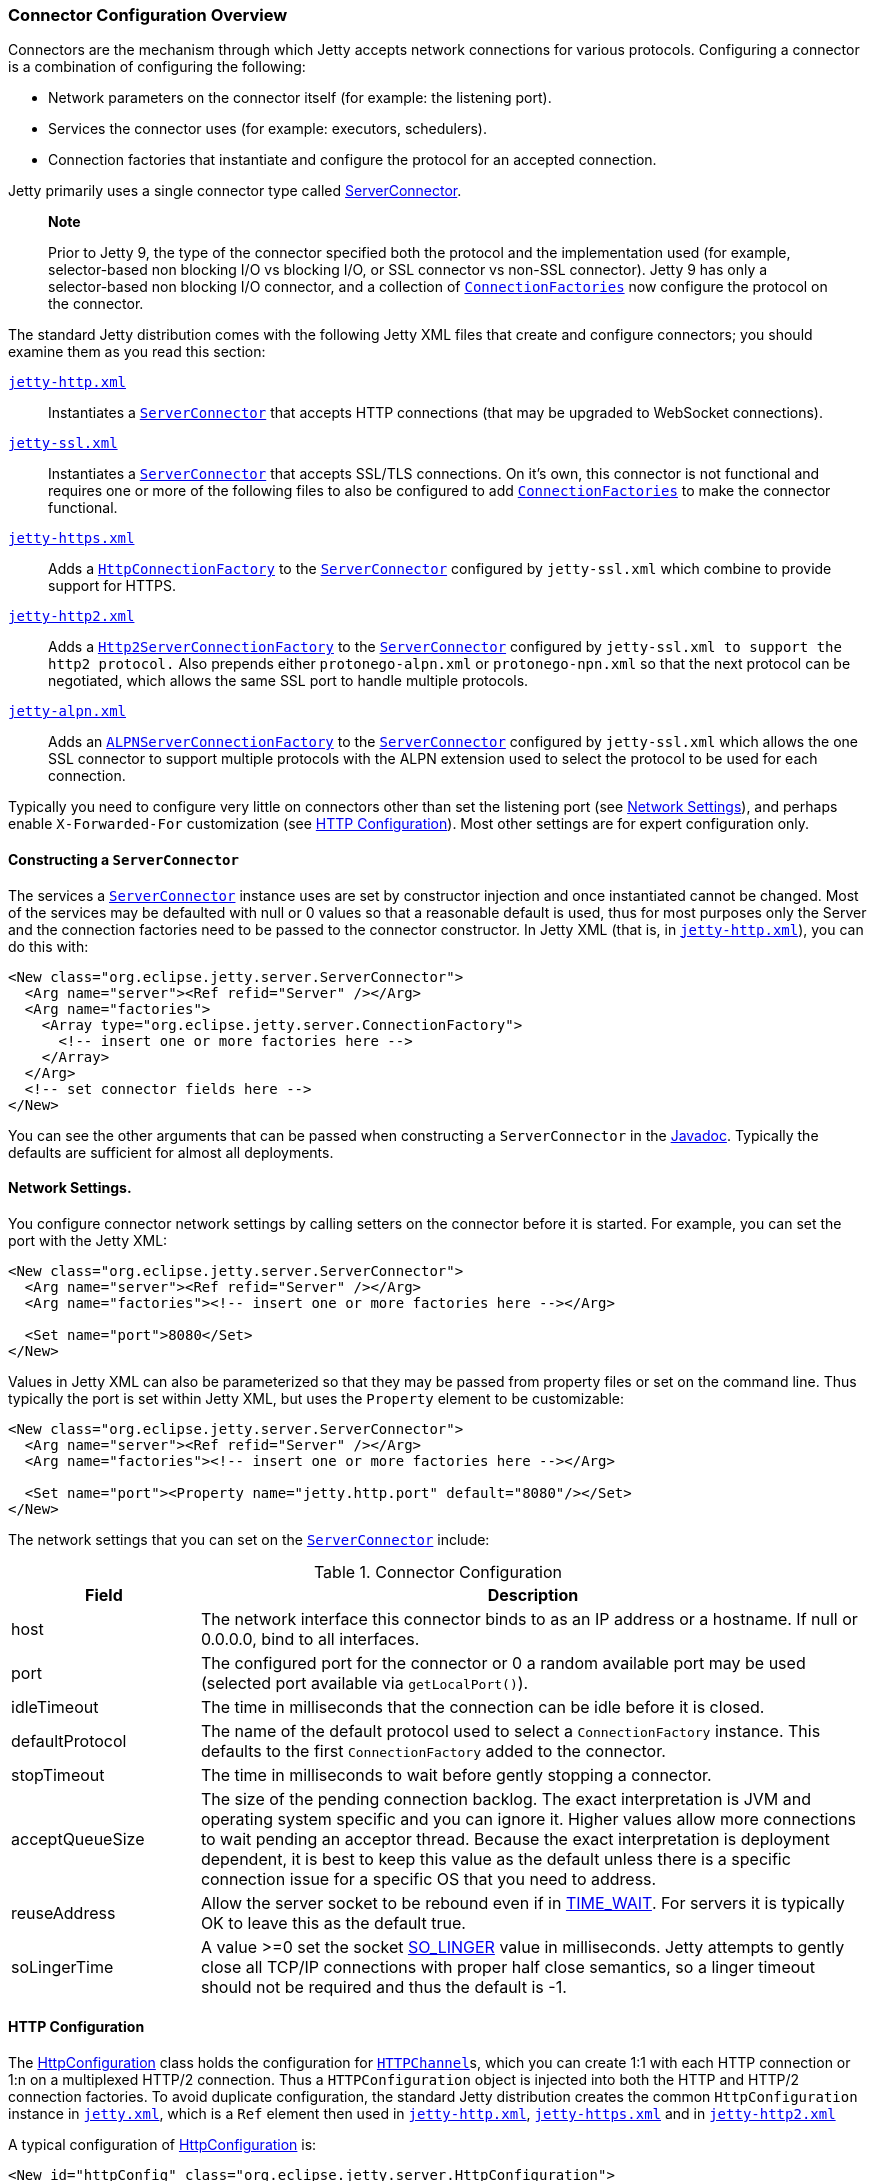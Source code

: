 //  ========================================================================
//  Copyright (c) 1995-2012 Mort Bay Consulting Pty. Ltd.
//  ========================================================================
//  All rights reserved. This program and the accompanying materials
//  are made available under the terms of the Eclipse Public License v1.0
//  and Apache License v2.0 which accompanies this distribution.
//
//      The Eclipse Public License is available at
//      http://www.eclipse.org/legal/epl-v10.html
//
//      The Apache License v2.0 is available at
//      http://www.opensource.org/licenses/apache2.0.php
//
//  You may elect to redistribute this code under either of these licenses.
//  ========================================================================

[[jetty-connectors]]
=== Connector Configuration Overview

Connectors are the mechanism through which Jetty accepts network
connections for various protocols. Configuring a connector is a
combination of configuring the following:

* Network parameters on the connector itself (for example: the listening
port).
* Services the connector uses (for example: executors, schedulers).
* Connection factories that instantiate and configure the protocol for
an accepted connection.

Jetty primarily uses a single connector type called
link:{JDURL}/org/eclipse/jetty/server/ServerConnector.html[ServerConnector].

_____________________________________________________________________________________________________________________________________________________________________________________________________________________________________________________________________________________________________________________________________________________________________________________________________________________________
*Note*

Prior to Jetty 9, the type of the connector specified both the protocol
and the implementation used (for example, selector-based non blocking
I/O vs blocking I/O, or SSL connector vs non-SSL connector). Jetty 9 has
only a selector-based non blocking I/O connector, and a collection of
link:{JDURL}/org/eclipse/jetty/server/ConnectionFactory.html[`ConnectionFactories`]
now configure the protocol on the connector.
_____________________________________________________________________________________________________________________________________________________________________________________________________________________________________________________________________________________________________________________________________________________________________________________________________________________________

The standard Jetty distribution comes with the following Jetty XML files
that create and configure connectors; you should examine them as you
read this section:

link:{SRCDIR}/jetty-server/src/main/config/etc/jetty-http.xml[`jetty-http.xml`]::
  Instantiates a
  link:{JDURL}/org/eclipse/jetty/server/ServerConnector.html[`ServerConnector`]
  that accepts HTTP connections (that may be upgraded to WebSocket
  connections).
link:{SRCDIR}/jetty-server/src/main/config/etc/jetty-ssl.xml[`jetty-ssl.xml`]::
  Instantiates a
  link:{JDURL}/org/eclipse/jetty/server/ServerConnector.html[`ServerConnector`]
  that accepts SSL/TLS connections. On it's own, this connector is not
  functional and requires one or more of the following files to also be
  configured to add
  link:{JDURL}/org/eclipse/jetty/server/ConnectionFactory.html[`ConnectionFactories`]
  to make the connector functional.
link:{SRCDIR}/jetty-server/src/main/config/etc/jetty-https.xml[`jetty-https.xml`]::
  Adds a
  link:{JDURL}/org/eclipse/jetty/server/HttpConnectionFactory.html[`HttpConnectionFactory`]
  to the
  link:{JDURL}/org/eclipse/jetty/server/ServerConnector.html[`ServerConnector`]
  configured by `jetty-ssl.xml` which combine to provide support for
  HTTPS.
link:{SRCDIR}/jetty-http2/http2-server/src/main/config/etc/jetty-http2.xml[`jetty-http2.xml`]::
  Adds a
  link:{JDURL}/org/eclipse/jetty/http2/server/HTTP2ServerConnectionFactory.html[`Http2ServerConnectionFactory`]
  to the
  link:{JDURL}/org/eclipse/jetty/server/ServerConnector.html[`ServerConnector`]
  configured by `jetty-ssl.xml to support the http2
          protocol.` Also prepends either `protonego-alpn.xml` or
  `protonego-npn.xml` so that the next protocol can be negotiated, which
  allows the same SSL port to handle multiple protocols.
link:{SRCDIR}/jetty-alpn/jetty-alpn-server/src/main/config/etc/jetty-alpn.xml[`jetty-alpn.xml`]::
  Adds an
  link:{JDURL}/org/eclipse/jetty/alpn/server/ALPNServerConnectionFactory.html[`ALPNServerConnectionFactory`]
  to the
  link:{JDURL}/org/eclipse/jetty/server/ServerConnector.html[`ServerConnector`]
  configured by `jetty-ssl.xml` which allows the one SSL connector to
  support multiple protocols with the ALPN extension used to select the
  protocol to be used for each connection.

Typically you need to configure very little on connectors other than set
the listening port (see link:#jetty-connectors-network-settings[Network
Settings]), and perhaps enable `X-Forwarded-For` customization (see
link:#jetty-connectors-http-configuration[HTTP Configuration]). Most
other settings are for expert configuration only.

==== Constructing a `ServerConnector`

The services a
link:{JDURL}/org/eclipse/jetty/server/ServerConnector.html[`ServerConnector`]
instance uses are set by constructor injection and once instantiated
cannot be changed. Most of the services may be defaulted with null or 0
values so that a reasonable default is used, thus for most purposes only
the Server and the connection factories need to be passed to the
connector constructor. In Jetty XML (that is, in
link:{SRCDIR}/jetty-server/src/main/config/etc/jetty-http.xml[`jetty-http.xml`]),
you can do this with:

[source,xml]
----
<New class="org.eclipse.jetty.server.ServerConnector">
  <Arg name="server"><Ref refid="Server" /></Arg>
  <Arg name="factories">
    <Array type="org.eclipse.jetty.server.ConnectionFactory">
      <!-- insert one or more factories here -->
    </Array>
  </Arg>
  <!-- set connector fields here -->
</New> 
----

You can see the other arguments that can be passed when constructing a
`ServerConnector` in the
link:{JDURL}/org/eclipse/jetty/server/ServerConnector.html#ServerConnector%28org.eclipse.jetty.server.Server,%20java.util.concurrent.Executor,%20org.eclipse.jetty.util.thread.Scheduler,%20org.eclipse.jetty.io.ByteBufferPool,%20int,%20int,%20org.eclipse.jetty.server.ConnectionFactory...%29[Javadoc].
Typically the defaults are sufficient for almost all deployments.

[[jetty-connectors-network-settings]]
==== Network Settings.

You configure connector network settings by calling setters on the
connector before it is started. For example, you can set the port with
the Jetty XML:

[source,xml]
----
<New class="org.eclipse.jetty.server.ServerConnector">
  <Arg name="server"><Ref refid="Server" /></Arg>
  <Arg name="factories"><!-- insert one or more factories here --></Arg>

  <Set name="port">8080</Set>
</New>   
----

Values in Jetty XML can also be parameterized so that they may be passed
from property files or set on the command line. Thus typically the port
is set within Jetty XML, but uses the `Property` element to be
customizable:

[source,xml]
----
<New class="org.eclipse.jetty.server.ServerConnector">
  <Arg name="server"><Ref refid="Server" /></Arg>
  <Arg name="factories"><!-- insert one or more factories here --></Arg>

  <Set name="port"><Property name="jetty.http.port" default="8080"/></Set>
</New>  
----

The network settings that you can set on the
link:{JDURL}/org/eclipse/jetty/server/ServerConnector.html[`ServerConnector`]
include:

.Connector Configuration
[width="100%",cols="22%,78%",options="header",]
|=======================================================================
|Field |Description
|host |The network interface this connector binds to as an IP address or
a hostname. If null or 0.0.0.0, bind to all interfaces.

|port |The configured port for the connector or 0 a random available
port may be used (selected port available via `getLocalPort()`).

|idleTimeout |The time in milliseconds that the connection can be idle
before it is closed.

|defaultProtocol |The name of the default protocol used to select a
`ConnectionFactory` instance. This defaults to the first
`ConnectionFactory` added to the connector.

|stopTimeout |The time in milliseconds to wait before gently stopping a
connector.

|acceptQueueSize |The size of the pending connection backlog. The exact
interpretation is JVM and operating system specific and you can ignore
it. Higher values allow more connections to wait pending an acceptor
thread. Because the exact interpretation is deployment dependent, it is
best to keep this value as the default unless there is a specific
connection issue for a specific OS that you need to address.

|reuseAddress |Allow the server socket to be rebound even if in
http://www.ssfnet.org/Exchange/tcp/tcpTutorialNotes.html[TIME_WAIT]. For
servers it is typically OK to leave this as the default true.

|soLingerTime |A value >=0 set the socket
http://stackoverflow.com/questions/3757289/tcp-option-so-linger-zero-when-its-required[SO_LINGER]
value in milliseconds. Jetty attempts to gently close all TCP/IP
connections with proper half close semantics, so a linger timeout should
not be required and thus the default is -1.
|=======================================================================

[[jetty-connectors-http-configuration]]
==== HTTP Configuration

The
link:{JDURL}/org/eclipse/jetty/server/HttpConfiguration.html[HttpConfiguration]
class holds the configuration for
link:{JDURL}/org/eclipse/jetty/server/HttpChannel.html[`HTTPChannel`]s,
which you can create 1:1 with each HTTP connection or 1:n on a
multiplexed HTTP/2 connection. Thus a `HTTPConfiguration` object is
injected into both the HTTP and HTTP/2 connection factories. To avoid
duplicate configuration, the standard Jetty distribution creates the
common `HttpConfiguration` instance in
link:{SRCDIR}/jetty-server/src/main/config/etc/jetty.xml[`jetty.xml`],
which is a `Ref` element then used in
link:{SRCDIR}/jetty-server/src/main/config/etc/jetty-http.xml[`jetty-http.xml`],
link:{SRCDIR}/jetty-server/src/main/config/etc/jetty-https.xml[`jetty-https.xml`]
and in
link:{SRCDIR}/jetty-http2/http2-server/src/main/config/etc/jetty-http2.xml[`jetty-http2.xml`]

A typical configuration of
link:{JDURL}/org/eclipse/jetty/server/HttpConfiguration.html[HttpConfiguration]
is:

[source,xml]
----
<New id="httpConfig" class="org.eclipse.jetty.server.HttpConfiguration">
  <Set name="secureScheme">https</Set>
  <Set name="securePort"><Property name="jetty.ssl.port" default="8443" /></Set>
  <Set name="outputBufferSize">32768</Set>
  <Set name="requestHeaderSize">8192</Set>
  <Set name="responseHeaderSize">8192</Set>
</New>
----

This example HttpConfiguration may be used by reference to the ID
"httpConfig":

[source,xml]
----
<Call name="addConnector">
  <Arg>
    <New class="org.eclipse.jetty.server.ServerConnector">
      <Arg name="server"><Ref refid="Server" /></Arg>
      <Arg name="factories">
        <Array type="org.eclipse.jetty.server.ConnectionFactory">
          <Item>
            <New class="org.eclipse.jetty.server.HttpConnectionFactory">
              <Arg name="config"><Ref refid="httpConfig" /></Arg>
            </New>
          </Item>
        </Array>
      </Arg>
      <!-- ... -->
    </New>
  </Arg>
</Call>
----

For SSL based connectors (in `jetty-https.xml` and `jetty-http2.xml`),
the common "httpConfig" instance is used as the basis to create an SSL
specific configuration with ID "sslHttpConfig":

[source,xml]
----
<New id="sslHttpConfig" class="org.eclipse.jetty.server.HttpConfiguration">
  <Arg><Ref refid="httpConfig"/></Arg>
  <Call name="addCustomizer">
    <Arg><New class="org.eclipse.jetty.server.SecureRequestCustomizer"/></Arg>
  </Call>
</New>
----

This adds a `SecureRequestCustomizer` which adds SSL Session IDs and
certificate information as request attributes.

==== SSL Context Configuration

The SSL/TLS connectors for HTTPS and HTTP/2 require a certificate to
establish a secure connection. Jetty holds certificates in standard JVM
keystores and are configured as keystore and truststores on a
link:{JDURL}/org/eclipse/jetty/util/ssl/SslContextFactory.html[`SslContextFactory`]
instance that is injected into an
link:{JDURL}/org/eclipse/jetty/server/SslConnectionFactory.html[`SslConnectionFactory`]
instance. An example using the keystore distributed with Jetty
(containing a self signed test certificate) is in
link:{SRCDIR}/jetty-server/src/main/config/etc/jetty-https.xml[`jetty-https.xml`].
Read more about SSL keystores in link:#configuring-ssl[Configuring SSL].

==== Proxy / Load Balancer Connection Configuration

Often a Connector needs to be configured to accept connections from an
intermediary such as a Reverse Proxy and/or Load Balancer deployed in
front of the server. In such environments, the TCP/IP connection
terminating on the server does not originate from the client, but from
the intermediary, so that the Remote IP and port number can be reported
incorrectly in logs and in some circumstances the incorrect server
address and port may be used.

Thus Intermediaries typically implement one of several de facto
standards to communicate to the server information about the orginal
client connection terminating on the intermediary. Jetty supports the
`X-Forwarded-For` header and the
http://www.haproxy.org/download/1.5/doc/proxy-protocol.txt[Proxy
Protocol] mechanisms as described below.

___________________________________________________________________________________________________________________________________________________________________________________________________________________________________________________________________________________________________________________________________________________________________________________
*Note*

The XML files in the jetty distribution contain commented out examples
of both the `X-Forwarded-For` and
http://www.haproxy.org/download/1.5/doc/proxy-protocol.txt[Proxy
Protocol] mechanisms. When using those examples, it is recommended that
the XML in the jetty distribution is not edited. Rather the files should
be copied into a jetty base directory and then modified.
___________________________________________________________________________________________________________________________________________________________________________________________________________________________________________________________________________________________________________________________________________________________________________________

===== X-Forward-for Configuration

The `X-Forwarded-for` header and associated headers are a defacto
standard where intermediaries add HTTP headers to each request they
forward to describe the originating connection. These headers can be
interpreted by an instance of
link:{JDURL}/org/eclipse/jetty/server/ForwardedRequestCustomizer.html[`ForwardedRequestCustomizer`]
which can be added to a HttpConfiguration as follows:

[source,xml]
----
<New id="httpConfig" class="org.eclipse.jetty.server.HttpConfiguration">
  <Set name="outputBufferSize">32768</Set>
  <Set name="requestHeaderSize">8192</Set>
  <Set name="responseHeaderSize">8192</Set>

  <Call name="addCustomizer">
    <Arg><New class="org.eclipse.jetty.server.ForwardedRequestCustomizer"/></Arg>
  </Call>
</New>
----

===== Proxy Protocol

The http://www.haproxy.org/download/1.5/doc/proxy-protocol.txt[Proxy
Protocol] is a defacto standard created by HAProxy and used by
environments such as Amazon Elastic Cloud. This mechanism is independent
of any protocol, so it can be used for HTTP2, TLS etc. The information
about the client connection is sent as a small data frame on each newly
established connection. In Jetty, this protocol can be handled by the
link:{JDURL}/org/eclipse/jetty/server/ProxyConnectionFactory.html[`ProxyConnectionFactory`]
which parses the data frame and then instantiates the next
ConnectionFactory on the connection with and EndPoint that has been
customized with the data obtained about the orginal client connection.
The connection factory can be added to any
link:{JDURL}/org/eclipse/jetty/server/ServerConnector.html[`ServerConnector`]
and should be the first
link:{JDURL}/org/eclipse/jetty/server/ConnectionFactory.html[`ConnectionFactory`].
An example of adding the factory to a HTTP connector is:

[source,xml]
----
<Call name="addConnector">
  <Arg>
    <New class="org.eclipse.jetty.server.ServerConnector">
      <Arg name="server"><Ref refid="Server" /></Arg>
      <Arg name="factories">
        <Array type="org.eclipse.jetty.server.ConnectionFactory">
          <Item>
            <New class="org.eclipse.jetty.server.ProxyConnectionFactory"/>
          </Item>
          <Item>
            <New class="org.eclipse.jetty.server.HttpConnectionFactory">
              <Arg name="config"><Ref refid="httpConfig" /></Arg>
            </New>
          </Item>
        </Array>
      </Arg>
      <Set name="host"><Property name="jetty.host" /></Set>
      <Set name="port"><Property name="jetty.http.port" default="80" /></Set>
    </New>
  </Arg>
</Call>
----
